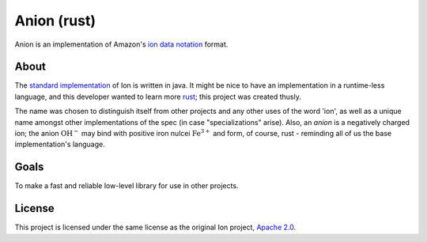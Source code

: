 ============
Anion (rust)
============

Anion is an implementation of Amazon's `ion data notation`_ format.


About
-----

The `standard implementation`_ of Ion is written in java.
It might be nice to have an implementation in a runtime-less language,
and this developer wanted to learn more `rust`_; this project was
created thusly.

The name was chosen to distinguish itself from other projects and any
other uses of the word 'ion', as well as a unique name amongst other
implementations of the spec (in case "specializations" arise).
Also, an *anion* is a negatively charged ion; the anion :math:`\text{OH}^{-}`
may bind with positive iron nulcei :math:`\text{Fe}^{3+}` and form,
of course, rust - reminding all of us the base implementation's language.


Goals
-----

To make a fast and reliable low-level library for use in other projects.


License
-------

This project is licensed under the same license as the original Ion
project, `Apache 2.0`_.


.. _ion data notation: http://amznlabs.github.io/ion-docs/index.html
.. _standard implementation: https://github.com/amznlabs/ion-java/
.. _rust: https://rust-lang.org/
.. _Apache 2.0: http://www.apache.org/licenses/LICENSE-2.0
